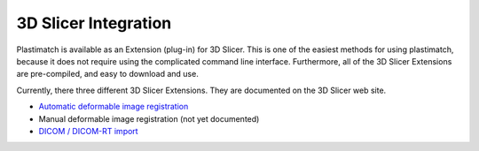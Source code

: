 3D Slicer Integration
=====================

Plastimatch is available as an Extension (plug-in) for 3D Slicer.  
This is one of the easiest methods for using plastimatch, 
because it does not require using the complicated command line interface.  
Furthermore, all of the 3D Slicer Extensions are pre-compiled, and 
easy to download and use.  

Currently, there three different 3D Slicer Extensions.  They are 
documented on the 3D Slicer web site.  

* `Automatic deformable image registration <http://www.slicer.org/slicerWiki/index.php/Modules:Plastimatch>`_
* Manual deformable image registration (not yet documented)
* `DICOM / DICOM-RT import <http://www.slicer.org/slicerWiki/index.php/Modules:PlastimatchDICOMRT>`_

